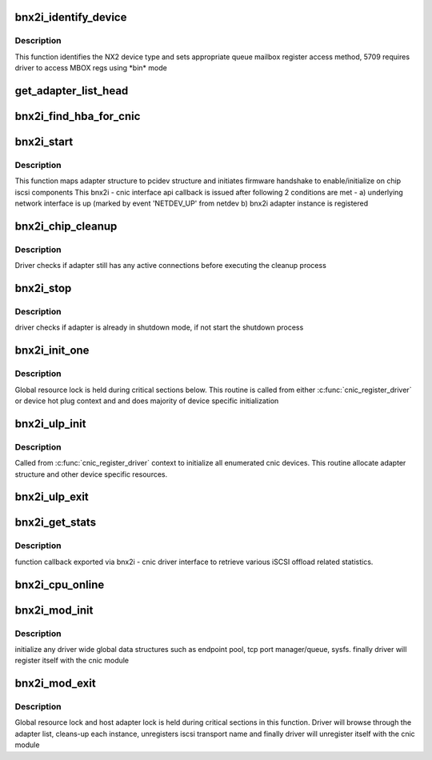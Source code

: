 .. -*- coding: utf-8; mode: rst -*-
.. src-file: drivers/scsi/bnx2i/bnx2i_init.c

.. _`bnx2i_identify_device`:

bnx2i_identify_device
=====================

.. c:function:: void bnx2i_identify_device(struct bnx2i_hba *hba, struct cnic_dev *dev)

    identifies NetXtreme II device type

    :param struct bnx2i_hba \*hba:
        Adapter structure pointer

    :param struct cnic_dev \*dev:
        *undescribed*

.. _`bnx2i_identify_device.description`:

Description
-----------

This function identifies the NX2 device type and sets appropriate
queue mailbox register access method, 5709 requires driver to
access MBOX regs using \*bin\* mode

.. _`get_adapter_list_head`:

get_adapter_list_head
=====================

.. c:function:: struct bnx2i_hba *get_adapter_list_head( void)

    returns head of adapter list

    :param  void:
        no arguments

.. _`bnx2i_find_hba_for_cnic`:

bnx2i_find_hba_for_cnic
=======================

.. c:function:: struct bnx2i_hba *bnx2i_find_hba_for_cnic(struct cnic_dev *cnic)

    maps cnic device instance to bnx2i adapter instance

    :param struct cnic_dev \*cnic:
        pointer to cnic device instance

.. _`bnx2i_start`:

bnx2i_start
===========

.. c:function:: void bnx2i_start(void *handle)

    cnic callback to initialize & start adapter instance

    :param void \*handle:
        transparent handle pointing to adapter structure

.. _`bnx2i_start.description`:

Description
-----------

This function maps adapter structure to pcidev structure and initiates
firmware handshake to enable/initialize on chip iscsi components
This bnx2i - cnic interface api callback is issued after following
2 conditions are met -
a) underlying network interface is up (marked by event 'NETDEV_UP'
from netdev
b) bnx2i adapter instance is registered

.. _`bnx2i_chip_cleanup`:

bnx2i_chip_cleanup
==================

.. c:function:: void bnx2i_chip_cleanup(struct bnx2i_hba *hba)

    local routine to handle chip cleanup

    :param struct bnx2i_hba \*hba:
        Adapter instance to register

.. _`bnx2i_chip_cleanup.description`:

Description
-----------

Driver checks if adapter still has any active connections before
executing the cleanup process

.. _`bnx2i_stop`:

bnx2i_stop
==========

.. c:function:: void bnx2i_stop(void *handle)

    cnic callback to shutdown adapter instance

    :param void \*handle:
        transparent handle pointing to adapter structure

.. _`bnx2i_stop.description`:

Description
-----------

driver checks if adapter is already in shutdown mode, if not start
the shutdown process

.. _`bnx2i_init_one`:

bnx2i_init_one
==============

.. c:function:: int bnx2i_init_one(struct bnx2i_hba *hba, struct cnic_dev *cnic)

    initialize an adapter instance and allocate memory resources

    :param struct bnx2i_hba \*hba:
        bnx2i adapter instance

    :param struct cnic_dev \*cnic:
        cnic device handle

.. _`bnx2i_init_one.description`:

Description
-----------

Global resource lock is held during critical sections below. This routine is
called from either \ :c:func:`cnic_register_driver`\  or device hot plug context and
and does majority of device specific initialization

.. _`bnx2i_ulp_init`:

bnx2i_ulp_init
==============

.. c:function:: void bnx2i_ulp_init(struct cnic_dev *dev)

    initialize an adapter instance

    :param struct cnic_dev \*dev:
        cnic device handle

.. _`bnx2i_ulp_init.description`:

Description
-----------

Called from \ :c:func:`cnic_register_driver`\  context to initialize all enumerated
cnic devices. This routine allocate adapter structure and other
device specific resources.

.. _`bnx2i_ulp_exit`:

bnx2i_ulp_exit
==============

.. c:function:: void bnx2i_ulp_exit(struct cnic_dev *dev)

    shuts down adapter instance and frees all resources

    :param struct cnic_dev \*dev:
        cnic device handle

.. _`bnx2i_get_stats`:

bnx2i_get_stats
===============

.. c:function:: int bnx2i_get_stats(void *handle)

    Retrieve various statistic from iSCSI offload

    :param void \*handle:
        bnx2i_hba

.. _`bnx2i_get_stats.description`:

Description
-----------

function callback exported via bnx2i - cnic driver interface to
retrieve various iSCSI offload related statistics.

.. _`bnx2i_cpu_online`:

bnx2i_cpu_online
================

.. c:function:: int bnx2i_cpu_online(unsigned int cpu)

    Create a receive thread for an online CPU

    :param unsigned int cpu:
        cpu index for the online cpu

.. _`bnx2i_mod_init`:

bnx2i_mod_init
==============

.. c:function:: int bnx2i_mod_init( void)

    module init entry point

    :param  void:
        no arguments

.. _`bnx2i_mod_init.description`:

Description
-----------

initialize any driver wide global data structures such as endpoint pool,
tcp port manager/queue, sysfs. finally driver will register itself
with the cnic module

.. _`bnx2i_mod_exit`:

bnx2i_mod_exit
==============

.. c:function:: void __exit bnx2i_mod_exit( void)

    module cleanup/exit entry point

    :param  void:
        no arguments

.. _`bnx2i_mod_exit.description`:

Description
-----------

Global resource lock and host adapter lock is held during critical sections
in this function. Driver will browse through the adapter list, cleans-up
each instance, unregisters iscsi transport name and finally driver will
unregister itself with the cnic module

.. This file was automatic generated / don't edit.

